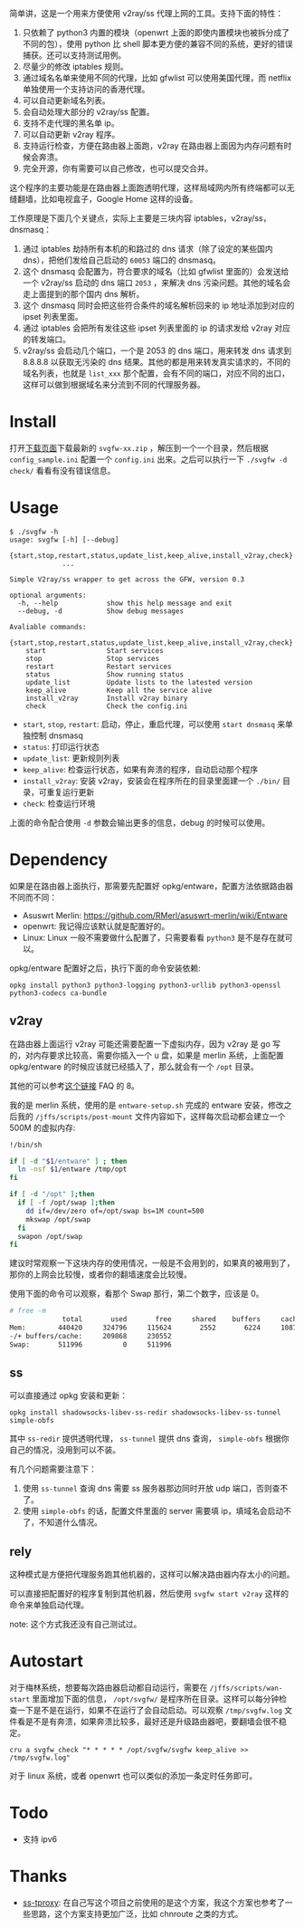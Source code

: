简单讲，这是一个用来方便使用 v2ray/ss 代理上网的工具。支持下面的特性：
1. 只依赖了 python3 内置的模块（openwrt 上面的即使内置模块也被拆分成了不同的包），使用 python 比 shell 脚本更方便的兼容不同的系统，更好的错误捕获。还可以支持测试用例。
2. 尽量少的修改 iptables 规则。
3. 通过域名名单来使用不同的代理，比如 gfwlist 可以使用美国代理，而 netflix 单独使用一个支持访问的香港代理。
4. 可以自动更新域名列表。
5. 会自动处理大部分的 v2ray/ss 配置。
6. 支持不走代理的黑名单 ip。
7. 可以自动更新 v2ray 程序。
8. 支持运行检查，方便在路由器上面跑，v2ray 在路由器上面因为内存问题有时候会奔溃。
9. 完全开源，你有需要可以自己修改，也可以提交合并。

这个程序的主要功能是在路由器上面跑透明代理，这样局域网内所有终端都可以无缝翻墙，比如电视盒子，Google Home 这样的设备。

工作原理是下面几个关键点，实际上主要是三块内容 iptables，v2ray/ss，dnsmasq：
1. 通过 iptables 劫持所有本机的和路过的 dns 请求（除了设定的某些国内 dns），把他们发给自己启动的 =60053= 端口的 dnsmasq。
2. 这个 dnsmasq 会配置为，符合要求的域名（比如 gfwlist 里面的）会发送给一个 v2ray/ss 启动的 dns 端口 =2053= ，来解决 dns 污染问题。其他的域名会走上面提到的那个国内 dns 解析。
3. 这个 dnsmasq 同时会把这些符合条件的域名解析回来的 ip 地址添加到对应的 ipset 列表里面。
4. 通过 iptables 会把所有发往这些 ipset 列表里面的 ip 的请求发给 v2ray 对应的转发端口。
5. v2ray/ss 会启动几个端口，一个是 2053 的 dns 端口，用来转发 dns 请求到 8.8.8.8 以获取无污染的 dns 结果。其他的都是用来转发真实请求的，不同的域名列表，也就是 =list_xxx= 那个配置，会有不同的端口，对应不同的出口，这样可以做到根据域名来分流到不同的代理服务器。

* Install

打开[[https://github.com/wd/simple-v2ray-gfwlist/releases/latest][下载页面]]下载最新的 =svgfw-xx.zip= ，解压到一个一个目录，然后根据 =config_sample.ini= 配置一个 =config.ini= 出来。之后可以执行一下 =./svgfw -d check/= 看看有没有错误信息。

* Usage

#+BEGIN_SRC 
$ ./svgfw -h
usage: svgfw [-h] [--debug]
             {start,stop,restart,status,update_list,keep_alive,install_v2ray,check}
             ...

Simple V2ray/ss wrapper to get across the GFW, version 0.3

optional arguments:
  -h, --help            show this help message and exit
  --debug, -d           Show debug messages

Avaliable commands:
  {start,stop,restart,status,update_list,keep_alive,install_v2ray,check}
    start               Start services
    stop                Stop services
    restart             Restart services
    status              Show running status
    update_list         Update lists to the latested version
    keep_alive          Keep all the service alive
    install_v2ray       Install v2ray binary
    check               Check the config.ini
#+END_SRC

- =start=, =stop=, =restart=: 启动，停止，重启代理，可以使用 =start dnsmasq= 来单独控制 dnsmasq
- =status=: 打印运行状态
- =update_list=: 更新规则列表
- =keep_alive=: 检查运行状态，如果有奔溃的程序，自动启动那个程序
- =install_v2ray=: 安装 v2ray，安装会在程序所在的目录里面建一个 =./bin/= 目录，可重复运行更新
- =check=: 检查运行环境

上面的命令配合使用 =-d= 参数会输出更多的信息，debug 的时候可以使用。
  
* Dependency

如果是在路由器上面执行，那需要先配置好 opkg/entware，配置方法依据路由器不同而不同：
- Asuswrt Merlin: https://github.com/RMerl/asuswrt-merlin/wiki/Entware
- openwrt: 我记得应该默认就是配置好的。
- Linux: Linux 一般不需要做什么配置了，只需要看看 =python3= 是不是存在就可以。

opkg/entware 配置好之后，执行下面的命令安装依赖:
#+BEGIN_SRC 
opkg install python3 python3-logging python3-urllib python3-openssl python3-codecs ca-bundle
#+END_SRC

** v2ray

在路由器上面运行 v2ray 可能还需要配置一下虚拟内存，因为 v2ray 是 go 写的，对内存要求比较高，需要你插入一个 u 盘，如果是 merlin 系统，上面配置 opkg/entware 的时候应该就已经插入了，那么就会有一个 =/opt= 目录。

其他的可以参考[[https://gist.github.com/wd/e0bc83b33ce63506a9bdbc3b81658c52#gistcomment-2347495][这个链接]] FAQ 的 8。

我的是 merlin 系统，使用的是 =entware-setup.sh= 完成的 entware 安装，修改之后我的 =/jffs/scripts/post-mount= 文件内容如下，这样每次启动都会建立一个 500M 的虚拟内存:
#+BEGIN_SRC sh
!/bin/sh

if [ -d "$1/entware" ] ; then
  ln -nsf $1/entware /tmp/opt
fi

if [ -d "/opt" ];then
  if [ -f /opt/swap ];then
    dd if=/dev/zero of=/opt/swap bs=1M count=500
    mkswap /opt/swap
  fi
  swapon /opt/swap
fi
#+END_SRC

建议时常观察一下这块内存的使用情况，一般是不会用到的，如果真的被用到了，那你的上网会比较慢，或者你的翻墙速度会比较慢。

使用下面的命令可以观察，看那个 Swap 那行，第二个数字，应该是 0。
#+begin_src sh
# free -m
             total       used       free     shared    buffers     cached
Mem:        440420     324796     115624       2552       6224     108704
-/+ buffers/cache:     209868     230552
Swap:       511996          0     511996
#+end_src

** ss

可以直接通过 opkg 安装和更新：
#+begin_src
opkg install shadowsocks-libev-ss-redir shadowsocks-libev-ss-tunnel simple-obfs
#+end_src

其中 ~ss-redir~ 提供透明代理， ~ss-tunnel~ 提供 dns 查询， ~simple-obfs~ 根据你自己的情况，没用到可以不装。

有几个问题需要注意下：
1. 使用 ~ss-tunnel~ 查询 dns 需要 ss 服务器那边同时开放 udp 端口，否则查不了。
2. 使用 ~simple-obfs~ 的话，配置文件里面的 server 需要填 ip，填域名会启动不了，不知道什么情况。

** rely
这种模式是方便把代理服务跑其他机器的，这样可以解决路由器内存太小的问题。

可以直接把配置好的程序复制到其他机器，然后使用 ~svgfw start v2ray~ 这样的命令来单独启动代理。

note: 这个方式我还没有自己测试过。

* Autostart
对于梅林系统，想要每次路由器启动都自动运行，需要在 =/jffs/scripts/wan-start= 里面增加下面的信息， =/opt/svgfw/= 是程序所在目录。这样可以每分钟检查一下是不是在运行，如果不在运行了会自动启动。可以观察 =/tmp/svgfw.log= 文件看是不是有奔溃，如果奔溃比较多，最好还是升级路由器吧，要翻墙会很不稳定。

#+BEGIN_SRC 
cru a svgfw_check "* * * * * /opt/svgfw/svgfw keep_alive >> /tmp/svgfw.log"
#+END_SRC

对于 linux 系统，或者 openwrt 也可以类似的添加一条定时任务即可。

* Todo
- 支持 ipv6

* Thanks
- [[https://github.com/zfl9/ss-tproxy][ss-tproxy]]: 在自己写这个项目之前使用的是这个方案，我这个方案也参考了一些思路，这个方案支持更加广泛，比如 chnroute 之类的方式。
